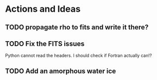 * Actions and Ideas

** TODO propagate rho to fits and write it there?
** TODO Fix the FITS issues
Python cannot read the headers.  I should check if Fortran actually can!?
** TODO Add an amorphous water ice
